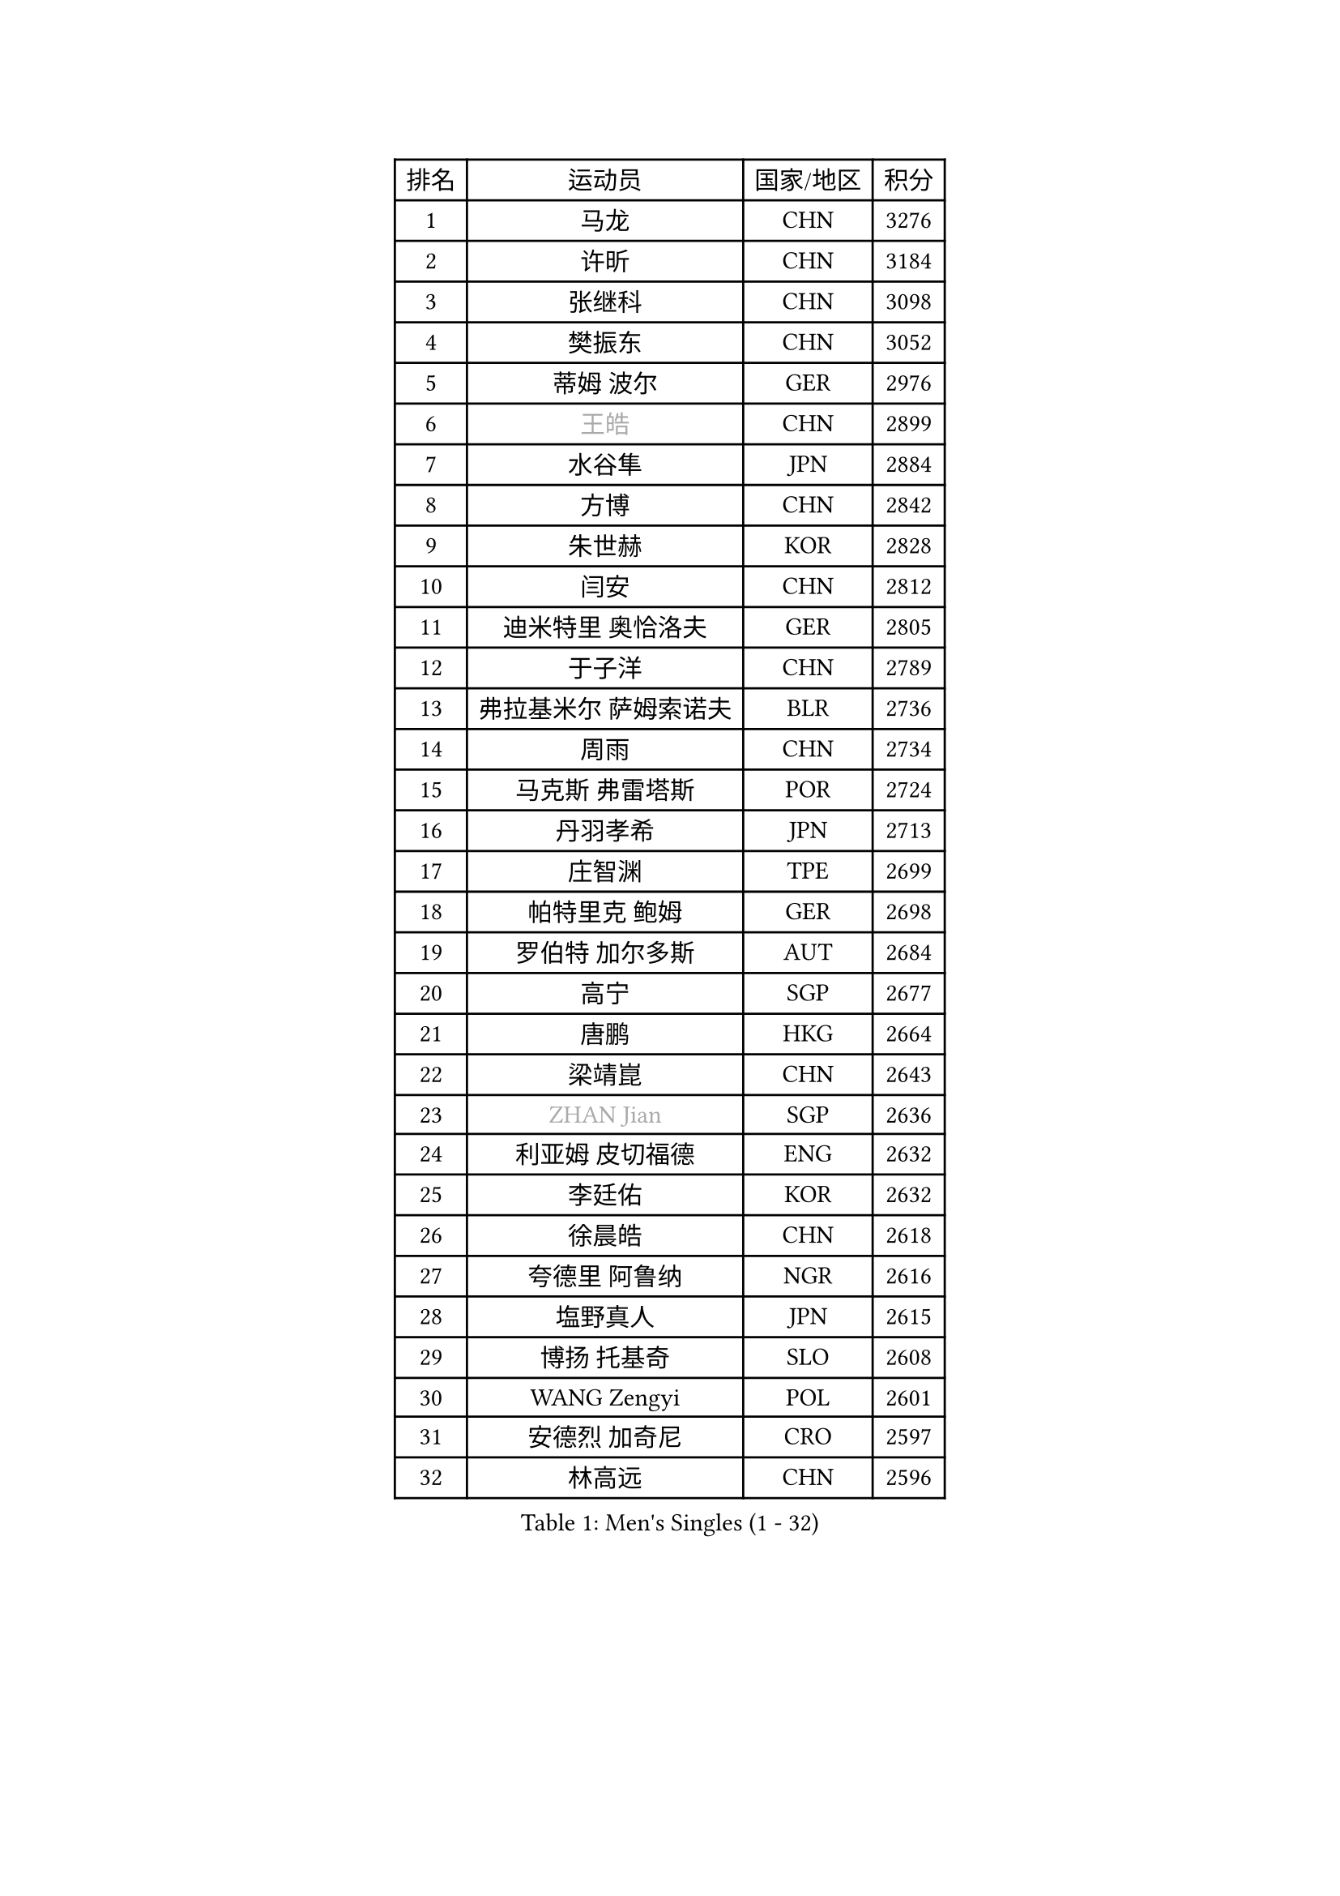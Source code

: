 
#set text(font: ("Courier New", "NSimSun"))
#figure(
  caption: "Men's Singles (1 - 32)",
    table(
      columns: 4,
      [排名], [运动员], [国家/地区], [积分],
      [1], [马龙], [CHN], [3276],
      [2], [许昕], [CHN], [3184],
      [3], [张继科], [CHN], [3098],
      [4], [樊振东], [CHN], [3052],
      [5], [蒂姆 波尔], [GER], [2976],
      [6], [#text(gray, "王皓")], [CHN], [2899],
      [7], [水谷隼], [JPN], [2884],
      [8], [方博], [CHN], [2842],
      [9], [朱世赫], [KOR], [2828],
      [10], [闫安], [CHN], [2812],
      [11], [迪米特里 奥恰洛夫], [GER], [2805],
      [12], [于子洋], [CHN], [2789],
      [13], [弗拉基米尔 萨姆索诺夫], [BLR], [2736],
      [14], [周雨], [CHN], [2734],
      [15], [马克斯 弗雷塔斯], [POR], [2724],
      [16], [丹羽孝希], [JPN], [2713],
      [17], [庄智渊], [TPE], [2699],
      [18], [帕特里克 鲍姆], [GER], [2698],
      [19], [罗伯特 加尔多斯], [AUT], [2684],
      [20], [高宁], [SGP], [2677],
      [21], [唐鹏], [HKG], [2664],
      [22], [梁靖崑], [CHN], [2643],
      [23], [#text(gray, "ZHAN Jian")], [SGP], [2636],
      [24], [利亚姆 皮切福德], [ENG], [2632],
      [25], [李廷佑], [KOR], [2632],
      [26], [徐晨皓], [CHN], [2618],
      [27], [夸德里 阿鲁纳], [NGR], [2616],
      [28], [塩野真人], [JPN], [2615],
      [29], [博扬 托基奇], [SLO], [2608],
      [30], [WANG Zengyi], [POL], [2601],
      [31], [安德烈 加奇尼], [CRO], [2597],
      [32], [林高远], [CHN], [2596],
    )
  )#pagebreak()

#set text(font: ("Courier New", "NSimSun"))
#figure(
  caption: "Men's Singles (33 - 64)",
    table(
      columns: 4,
      [排名], [运动员], [国家/地区], [积分],
      [33], [LI Hu], [SGP], [2595],
      [34], [吉田海伟], [JPN], [2588],
      [35], [巴斯蒂安 斯蒂格], [GER], [2588],
      [36], [西蒙 高兹], [FRA], [2581],
      [37], [HABESOHN Daniel], [AUT], [2571],
      [38], [陈卫星], [AUT], [2569],
      [39], [CHEN Feng], [SGP], [2568],
      [40], [克里斯坦 卡尔松], [SWE], [2568],
      [41], [汪洋], [SVK], [2564],
      [42], [帕纳吉奥迪斯 吉奥尼斯], [GRE], [2560],
      [43], [帕特里克 弗朗西斯卡], [GER], [2559],
      [44], [何志文], [ESP], [2556],
      [45], [蒂亚戈 阿波罗尼亚], [POR], [2552],
      [46], [侯英超], [CHN], [2551],
      [47], [LIU Yi], [CHN], [2548],
      [48], [吉村真晴], [JPN], [2547],
      [49], [DRINKHALL Paul], [ENG], [2544],
      [50], [周恺], [CHN], [2541],
      [51], [斯特凡 菲格尔], [AUT], [2536],
      [52], [奥马尔 阿萨尔], [EGY], [2531],
      [53], [斯蒂芬 门格尔], [GER], [2531],
      [54], [村松雄斗], [JPN], [2529],
      [55], [MACHI Asuka], [JPN], [2527],
      [56], [寇磊], [UKR], [2522],
      [57], [李平], [QAT], [2521],
      [58], [VLASOV Grigory], [RUS], [2518],
      [59], [周启豪], [CHN], [2515],
      [60], [MONTEIRO Joao], [POR], [2513],
      [61], [#text(gray, "LIN Ju")], [DOM], [2512],
      [62], [PERSSON Jon], [SWE], [2512],
      [63], [OUAICHE Stephane], [ALG], [2510],
      [64], [BOBOCICA Mihai], [ITA], [2507],
    )
  )#pagebreak()

#set text(font: ("Courier New", "NSimSun"))
#figure(
  caption: "Men's Singles (65 - 96)",
    table(
      columns: 4,
      [排名], [运动员], [国家/地区], [积分],
      [65], [大岛祐哉], [JPN], [2504],
      [66], [卢文 菲鲁斯], [GER], [2504],
      [67], [松平健太], [JPN], [2503],
      [68], [GORAK Daniel], [POL], [2501],
      [69], [陈建安], [TPE], [2501],
      [70], [WALTHER Ricardo], [GER], [2499],
      [71], [#text(gray, "KIM Junghoon")], [KOR], [2498],
      [72], [MADRID Marcos], [MEX], [2498],
      [73], [STOYANOV Niagol], [ITA], [2495],
      [74], [詹斯 伦德奎斯特], [SWE], [2488],
      [75], [达米安 艾洛伊], [FRA], [2486],
      [76], [王臻], [CAN], [2482],
      [77], [森园政崇], [JPN], [2476],
      [78], [KANG Dongsoo], [KOR], [2473],
      [79], [CHO Eonrae], [KOR], [2472],
      [80], [金珉锡], [KOR], [2470],
      [81], [阿德里安 克里桑], [ROU], [2469],
      [82], [LYU Xiang], [CHN], [2468],
      [83], [李尚洙], [KOR], [2466],
      [84], [赵胜敏], [KOR], [2461],
      [85], [张一博], [JPN], [2461],
      [86], [朴申赫], [PRK], [2460],
      [87], [吴尚垠], [KOR], [2460],
      [88], [OYA Hidetoshi], [JPN], [2457],
      [89], [ARVIDSSON Simon], [SWE], [2456],
      [90], [阿德里安 马特内], [FRA], [2455],
      [91], [HUANG Sheng-Sheng], [TPE], [2453],
      [92], [张禹珍], [KOR], [2453],
      [93], [尚坤], [CHN], [2452],
      [94], [GERELL Par], [SWE], [2452],
      [95], [吉田雅己], [JPN], [2451],
      [96], [WU Zhikang], [SGP], [2451],
    )
  )#pagebreak()

#set text(font: ("Courier New", "NSimSun"))
#figure(
  caption: "Men's Singles (97 - 128)",
    table(
      columns: 4,
      [排名], [运动员], [国家/地区], [积分],
      [97], [刘丁硕], [CHN], [2450],
      [98], [薛飞], [CHN], [2449],
      [99], [KIM Donghyun], [KOR], [2448],
      [100], [约尔根 佩尔森], [SWE], [2444],
      [101], [BURGIS Matiss], [LAT], [2441],
      [102], [KIM Minhyeok], [KOR], [2440],
      [103], [#text(gray, "VANG Bora")], [TUR], [2440],
      [104], [TOSIC Roko], [CRO], [2439],
      [105], [维尔纳 施拉格], [AUT], [2438],
      [106], [上田仁], [JPN], [2435],
      [107], [丁祥恩], [KOR], [2433],
      [108], [TAKAKIWA Taku], [JPN], [2430],
      [109], [特里斯坦 弗洛雷], [FRA], [2430],
      [110], [PEREIRA Andy], [CUB], [2428],
      [111], [KONECNY Tomas], [CZE], [2427],
      [112], [亚历山大 卡拉卡谢维奇], [SRB], [2425],
      [113], [SAKAI Asuka], [JPN], [2424],
      [114], [金赫峰], [PRK], [2423],
      [115], [丹尼尔 冈萨雷斯], [PUR], [2416],
      [116], [KOSIBA Daniel], [HUN], [2415],
      [117], [尼马 阿拉米安], [IRI], [2414],
      [118], [KOSOWSKI Jakub], [POL], [2414],
      [119], [RYUZAKI Tonin], [JPN], [2414],
      [120], [艾曼纽 莱贝松], [FRA], [2413],
      [121], [#text(gray, "KIM Nam Chol")], [PRK], [2412],
      [122], [CHTCHETININE Evgueni], [BLR], [2410],
      [123], [雨果 卡尔德拉诺], [BRA], [2404],
      [124], [#text(gray, "张钰")], [HKG], [2402],
      [125], [ROBINOT Quentin], [FRA], [2397],
      [126], [诺沙迪 阿拉米扬], [IRI], [2397],
      [127], [阿列克谢 斯米尔诺夫], [RUS], [2396],
      [128], [PLATONOV Pavel], [BLR], [2391],
    )
  )